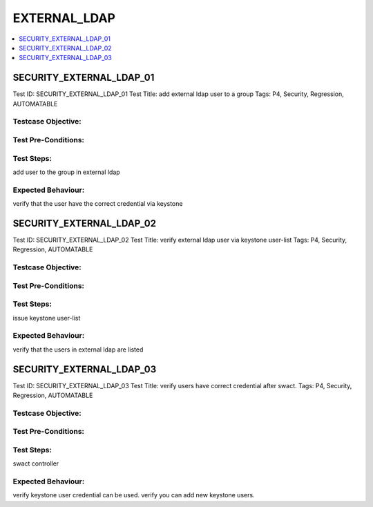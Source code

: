 ==============
EXTERNAL_LDAP
==============

.. contents::
   :local:
   :depth: 1

--------------------------
SECURITY_EXTERNAL_LDAP_01
--------------------------

Test ID: SECURITY_EXTERNAL_LDAP_01
Test Title: add external ldap user to a group
Tags: P4, Security, Regression, AUTOMATABLE

~~~~~~~~~~~~~~~~~~~~
Testcase Objective:
~~~~~~~~~~~~~~~~~~~~

~~~~~~~~~~~~~~~~~~~~
Test Pre-Conditions:
~~~~~~~~~~~~~~~~~~~~

~~~~~~~~~~~~~~~~~~~~
Test Steps:
~~~~~~~~~~~~~~~~~~~~

add user to the group in external ldap

~~~~~~~~~~~~~~~~~~~~
Expected Behaviour:
~~~~~~~~~~~~~~~~~~~~

verify that the user have the correct credential via keystone

-----------------------------
SECURITY_EXTERNAL_LDAP_02
-----------------------------

Test ID: SECURITY_EXTERNAL_LDAP_02
Test Title: verify external ldap user via keystone user-list
Tags: P4, Security, Regression, AUTOMATABLE

~~~~~~~~~~~~~~~~~~~~
Testcase Objective:
~~~~~~~~~~~~~~~~~~~~

~~~~~~~~~~~~~~~~~~~~
Test Pre-Conditions:
~~~~~~~~~~~~~~~~~~~~

~~~~~~~~~~~~~~~~~~~~
Test Steps:
~~~~~~~~~~~~~~~~~~~~

issue keystone user-list

~~~~~~~~~~~~~~~~~~~~
Expected Behaviour:
~~~~~~~~~~~~~~~~~~~~

verify that the users in external ldap are listed

-----------------------------
SECURITY_EXTERNAL_LDAP_03
-----------------------------

Test ID: SECURITY_EXTERNAL_LDAP_03
Test Title:  verify users have correct credential after swact.
Tags: P4, Security, Regression, AUTOMATABLE

~~~~~~~~~~~~~~~~~~~~
Testcase Objective:
~~~~~~~~~~~~~~~~~~~~

~~~~~~~~~~~~~~~~~~~~
Test Pre-Conditions:
~~~~~~~~~~~~~~~~~~~~

~~~~~~~~~~~~~~~~~~~~
Test Steps:
~~~~~~~~~~~~~~~~~~~~

swact controller

~~~~~~~~~~~~~~~~~~~~
Expected Behaviour:
~~~~~~~~~~~~~~~~~~~~

verify keystone user credential can be used. verify you can add new keystone
users.


